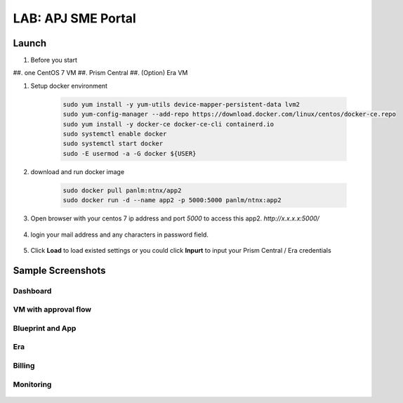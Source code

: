 .. title:: LAB: APJ SME Portal

.. _apjsme:

-------------------
LAB: APJ SME Portal
-------------------

Launch
++++++

#. Before you start

##. one CentOS 7 VM
##. Prism Central
##. (Option) Era VM

#. Setup docker environment

    .. code-block:: bash

        sudo yum install -y yum-utils device-mapper-persistent-data lvm2
        sudo yum-config-manager --add-repo https://download.docker.com/linux/centos/docker-ce.repo
        sudo yum install -y docker-ce docker-ce-cli containerd.io
        sudo systemctl enable docker
        sudo systemctl start docker
        sudo -E usermod -a -G docker ${USER}

#. download and run docker image

    .. code-block:: bash

        sudo docker pull panlm:ntnx/app2
        sudo docker run -d --name app2 -p 5000:5000 panlm/ntnx:app2

#. Open browser with your centos 7 ip address and port `5000` to access this app2. `http://x.x.x.x:5000/`

    .. figure:: images/p-login.png

#. login your mail address and any characters in password field.

    .. figure:: images/p-existed.png

#. Click **Load** to load existed settings or you could click **Inpurt** to input your Prism Central / Era credentials


Sample Screenshots
++++++++++++++++++

Dashboard
---------

.. figure:: images/p-dashboard.png


VM with approval flow
---------------------

.. figure:: images/p-vm.png

.. figure:: images/p-newvm.png

.. figure:: images/p-approval-1.png

.. figure:: images/p-approval-2.png

Blueprint and App
-----------------

.. figure:: images/p-blueprint.png

.. figure:: images/p-application.png

Era
---

.. figure:: images/p-era.png

.. figure:: images/p-newera.png

Billing
-------

.. figure:: images/p-billing.png

Monitoring
----------

.. figure:: images/p-monitor.png


